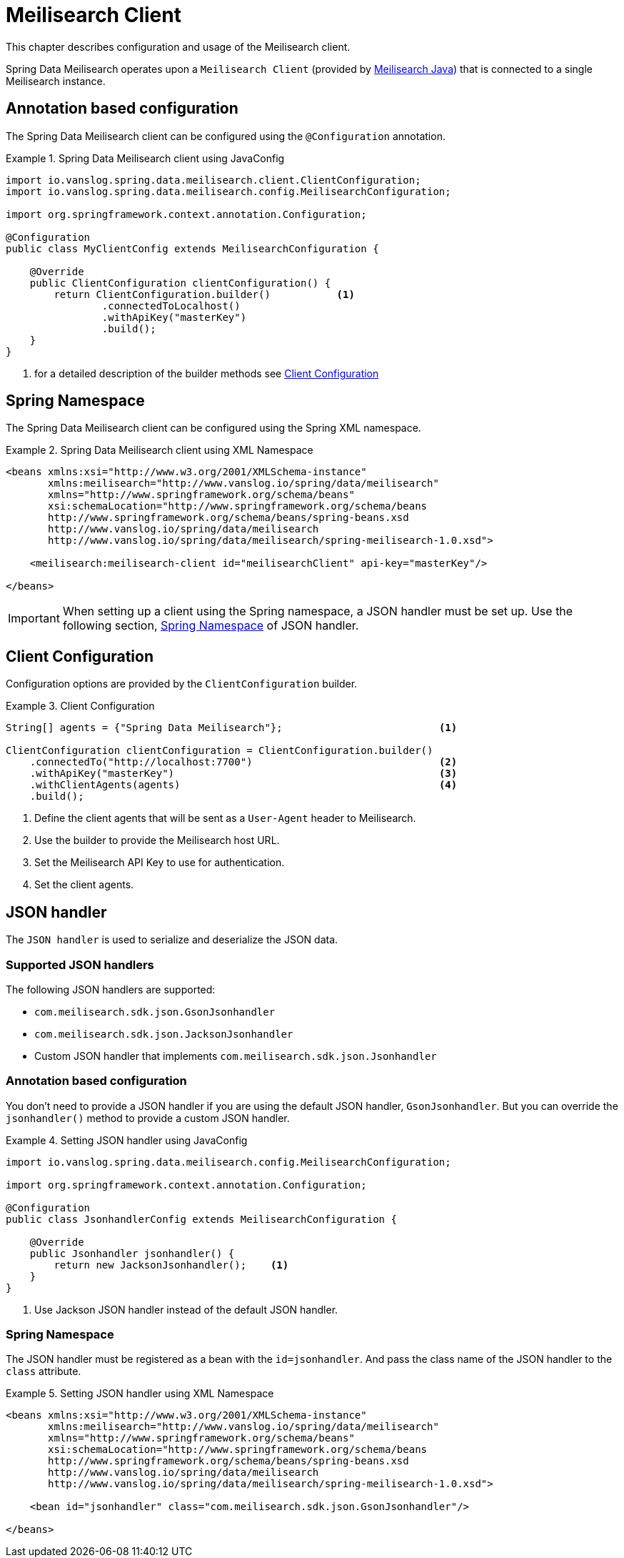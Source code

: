[[meilisearch.client]]
= Meilisearch Client

This chapter describes configuration and usage of the Meilisearch client.

Spring Data Meilisearch operates upon a `Meilisearch Client` (provided by https://github.com/meilisearch/meilisearch-java[Meilisearch Java]) that is connected to a single Meilisearch instance.

[[meilisearch.client.annotation]]
== Annotation based configuration

The Spring Data Meilisearch client can be configured using the `@Configuration` annotation.

.Spring Data Meilisearch client using JavaConfig
====
[source,java]
----
import io.vanslog.spring.data.meilisearch.client.ClientConfiguration;
import io.vanslog.spring.data.meilisearch.config.MeilisearchConfiguration;

import org.springframework.context.annotation.Configuration;

@Configuration
public class MyClientConfig extends MeilisearchConfiguration {

    @Override
    public ClientConfiguration clientConfiguration() {
        return ClientConfiguration.builder()           <.>
                .connectedToLocalhost()
                .withApiKey("masterKey")
                .build();
    }
}
----

<.> for a detailed description of the builder methods see <<meilisearch.client.configuration>>
====

[[meilisearch.client.namespace]]
== Spring Namespace

The Spring Data Meilisearch client can be configured using the Spring XML namespace.

.Spring Data Meilisearch client using XML Namespace
====
[source,xml]
----
<beans xmlns:xsi="http://www.w3.org/2001/XMLSchema-instance"
       xmlns:meilisearch="http://www.vanslog.io/spring/data/meilisearch"
       xmlns="http://www.springframework.org/schema/beans"
       xsi:schemaLocation="http://www.springframework.org/schema/beans
       http://www.springframework.org/schema/beans/spring-beans.xsd
       http://www.vanslog.io/spring/data/meilisearch
       http://www.vanslog.io/spring/data/meilisearch/spring-meilisearch-1.0.xsd">

    <meilisearch:meilisearch-client id="meilisearchClient" api-key="masterKey"/>

</beans>
----
====

IMPORTANT: When setting up a client using the Spring namespace, a JSON handler must be set up.
Use the following section, <<meilisearch.json-handler.namespace>> of JSON handler.

[[meilisearch.client.configuration]]
== Client Configuration

Configuration options are provided by the `ClientConfiguration` builder.

.Client Configuration
====
[source,java]
----
String[] agents = {"Spring Data Meilisearch"};                          <.>

ClientConfiguration clientConfiguration = ClientConfiguration.builder()
    .connectedTo("http://localhost:7700")                               <.>
    .withApiKey("masterKey")                                            <.>
    .withClientAgents(agents)                                           <.>
    .build();
----

<.> Define the client agents that will be sent as a `User-Agent` header to Meilisearch.
<.> Use the builder to provide the Meilisearch host URL.
<.> Set the Meilisearch API Key to use for authentication.
<.> Set the client agents.
====

[[meilisearch.json-handler]]
== JSON handler

The `JSON handler` is used to serialize and deserialize the JSON data.

[[meilisearch.json-handler.supported]]
=== Supported JSON handlers

The following JSON handlers are supported:

* `com.meilisearch.sdk.json.GsonJsonhandler`
* `com.meilisearch.sdk.json.JacksonJsonhandler`
* Custom JSON handler that implements `com.meilisearch.sdk.json.Jsonhandler`

[[meilisearch.json-handler.annotation]]
=== Annotation based configuration

You don't need to provide a JSON handler if you are using the default JSON handler, `GsonJsonhandler`.
But you can override the `jsonhandler()` method to provide a custom JSON handler.

.Setting JSON handler using JavaConfig
====
[source,java]
----
import io.vanslog.spring.data.meilisearch.config.MeilisearchConfiguration;

import org.springframework.context.annotation.Configuration;

@Configuration
public class JsonhandlerConfig extends MeilisearchConfiguration {

    @Override
    public Jsonhandler jsonhandler() {
        return new JacksonJsonhandler();    <.>
    }
}
----

<.> Use Jackson JSON handler instead of the default JSON handler.
====

[[meilisearch.json-handler.namespace]]
=== Spring Namespace

The JSON handler must be registered as a bean with the `id=jsonhandler`.
And pass the class name of the JSON handler to the `class` attribute.

.Setting JSON handler using XML Namespace
====
[source,xml]
----
<beans xmlns:xsi="http://www.w3.org/2001/XMLSchema-instance"
       xmlns:meilisearch="http://www.vanslog.io/spring/data/meilisearch"
       xmlns="http://www.springframework.org/schema/beans"
       xsi:schemaLocation="http://www.springframework.org/schema/beans
       http://www.springframework.org/schema/beans/spring-beans.xsd
       http://www.vanslog.io/spring/data/meilisearch
       http://www.vanslog.io/spring/data/meilisearch/spring-meilisearch-1.0.xsd">

    <bean id="jsonhandler" class="com.meilisearch.sdk.json.GsonJsonhandler"/>

</beans>
----
====

